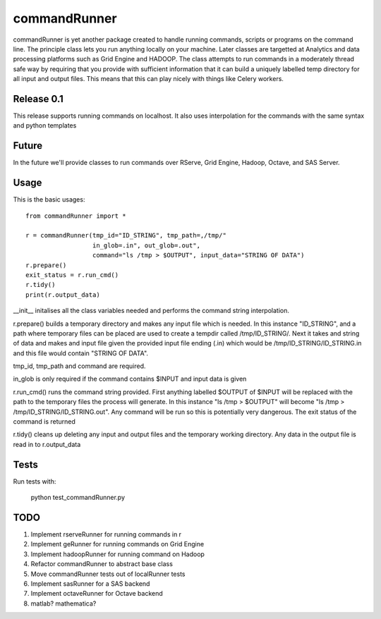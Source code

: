 commandRunner
=============

commandRunner is yet another package created to handle running commands,
scripts or programs on the command line. The principle class lets you run
anything locally on your machine. Later classes are targetted at Analytics
and data processing platforms such as Grid Engine and HADOOP. The class
attempts to run commands in a moderately thread safe way by requiring that
you provide with sufficient information that it can build a uniquely labelled
temp directory for all input and output files. This means that this can play
nicely with things like Celery workers.

Release 0.1
-----------

This release supports running commands on localhost.  It also uses interpolation
for the commands with the same syntax and python templates

Future
------

In the future we'll provide classes to run commands over RServe, Grid Engine,
Hadoop, Octave, and SAS Server.


Usage
-----
This is the basic usages::

    from commandRunner import *

    r = commandRunner(tmp_id="ID_STRING", tmp_path=,/tmp/"
                      in_glob=.in", out_glob=.out",
                      command="ls /tmp > $OUTPUT", input_data="STRING OF DATA")
    r.prepare()
    exit_status = r.run_cmd()
    r.tidy()
    print(r.output_data)

__init__ initalises all the class variables needed and performs the command
string interpolation.

r.prepare() builds a temporary directory and makes any input file which is
needed. In this instance "ID_STRING", and a path where temporary files can be
placed are used to create a tempdir called /tmp/ID_STRING/. Next it takes and
string of data and makes and input file given the provided input file ending
(.in) which would be /tmp/ID_STRING/ID_STRING.in and this file would contain
"STRING OF DATA".

tmp_id, tmp_path and command are required.

in_glob is only required if the command contains $INPUT and input data is
given

r.run_cmd() runs the command string provided. First anything labelled $OUTPUT
of $INPUT will be replaced with the path to the temporary files the process
will generate.  In this instance "ls /tmp > $OUTPUT" will become
"ls /tmp > /tmp/ID_STRING/ID_STRING.out". Any command will be run so this is
potentially very dangerous. The exit status of the command is returned

r.tidy() cleans up deleting any input and output files and the temporary
working directory. Any data in the output file is read in to r.output_data

Tests
-----

Run tests with:

    python test_commandRunner.py

TODO
----

1. Implement rserveRunner for running commands in r
2. Implement geRunner for running commands on Grid Engine
3. Implement hadoopRunner for running command on Hadoop
4. Refactor commandRunner to abstract base class
5. Move commandRunner tests out of localRunner tests
6. Implement sasRunner for a SAS backend
7. Implement octaveRunner for Octave backend
8. matlab? mathematica?
